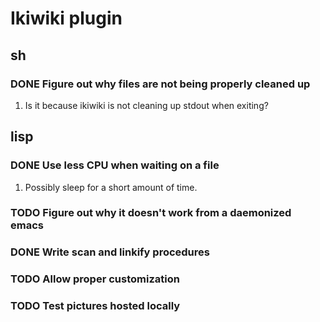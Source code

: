 
* Ikiwiki plugin
** sh
*** DONE Figure out why files are not being properly cleaned up
    CLOSED: [2011-12-06 Tue 09:48]
    :LOGBOOK:
    - State "DONE"       from "TODO"       [2011-12-06 Tue 09:48]
    :END:
**** Is it because ikiwiki is not cleaning up stdout when exiting?
      
** lisp
*** DONE Use less CPU when waiting on a file
    CLOSED: [2011-12-03 Sat 08:52]
    :LOGBOOK:
    - State "DONE"       from "TODO"       [2011-12-03 Sat 08:52]
    :END:
**** Possibly sleep for a short amount of time.
*** TODO Figure out why it doesn't work from a daemonized emacs
*** DONE Write scan and linkify procedures
    CLOSED: [2011-12-06 Tue 14:38]
    :LOGBOOK:
    - State "DONE"       from "STARTED"    [2011-12-06 Tue 14:38]
    CLOCK: [2011-12-06 Tue 14:33]--[2011-12-06 Tue 14:38] =>  0:05
    CLOCK: [2011-12-06 Tue 09:48]--[2011-12-06 Tue 10:26] =>  0:38
    CLOCK: [2011-12-03 Sat 18:21]--[2011-12-03 Sat 20:13] =>  1:52
    - State "STARTED"    from "TODO"       [2011-12-03 Sat 08:52]
    CLOCK: [2011-12-03 Sat 08:52]--[2011-12-03 Sat 09:50] =>  0:58
    :END:
*** TODO Allow proper customization
*** TODO Test pictures hosted locally
